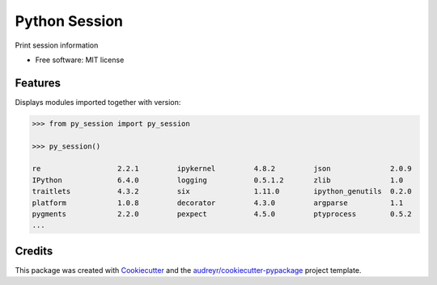 ==============
Python Session
==============


.. image:: https://img.shields.io/pypi/v/py_session.svg
        :target: https://pypi.python.org/pypi/py_session

.. image:: https://img.shields.io/travis/fbrundu/py_session.svg
        :target: https://travis-ci.org/fbrundu/py_session

.. image:: https://readthedocs.org/projects/py-session/badge/?version=latest
        :target: https://py-session.readthedocs.io/en/latest/?badge=latest
        :alt: Documentation Status




Print session information


* Free software: MIT license


Features
--------

Displays modules imported together with version:

.. code-block:: python

    >>> from py_session import py_session

    >>> py_session()

    re             	2.2.1         ipykernel      	4.8.2         json           	2.0.9
    IPython        	6.4.0         logging        	0.5.1.2       zlib           	1.0
    traitlets      	4.3.2         six            	1.11.0        ipython_genutils	0.2.0
    platform       	1.0.8         decorator      	4.3.0         argparse       	1.1
    pygments       	2.2.0         pexpect        	4.5.0         ptyprocess     	0.5.2
    ...


Credits
-------

This package was created with Cookiecutter_ and the `audreyr/cookiecutter-pypackage`_ project template.

.. _Cookiecutter: https://github.com/audreyr/cookiecutter
.. _`audreyr/cookiecutter-pypackage`: https://github.com/audreyr/cookiecutter-pypackage
